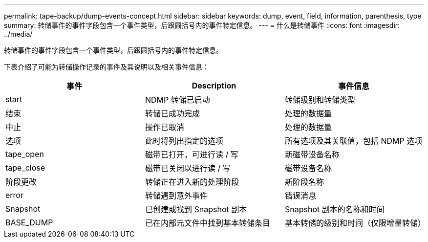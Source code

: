 ---
permalink: tape-backup/dump-events-concept.html 
sidebar: sidebar 
keywords: dump, event, field, information, parenthesis, type 
summary: 转储事件的事件字段包含一个事件类型，后跟圆括号内的事件特定信息。 
---
= 什么是转储事件
:icons: font
:imagesdir: ../media/


[role="lead"]
转储事件的事件字段包含一个事件类型，后跟圆括号内的事件特定信息。

下表介绍了可能为转储操作记录的事件及其说明以及相关事件信息：

|===
| 事件 | Description | 事件信息 


 a| 
start
 a| 
NDMP 转储已启动
 a| 
转储级别和转储类型



 a| 
结束
 a| 
转储已成功完成
 a| 
处理的数据量



 a| 
中止
 a| 
操作已取消
 a| 
处理的数据量



 a| 
选项
 a| 
此时将列出指定的选项
 a| 
所有选项及其关联值，包括 NDMP 选项



 a| 
tape_open
 a| 
磁带已打开，可进行读 / 写
 a| 
新磁带设备名称



 a| 
tape_close
 a| 
磁带已关闭以进行读 / 写
 a| 
磁带设备名称



 a| 
阶段更改
 a| 
转储正在进入新的处理阶段
 a| 
新阶段名称



 a| 
error
 a| 
转储遇到意外事件
 a| 
错误消息



 a| 
Snapshot
 a| 
已创建或找到 Snapshot 副本
 a| 
Snapshot 副本的名称和时间



 a| 
BASE_DUMP
 a| 
已在内部元文件中找到基本转储条目
 a| 
基本转储的级别和时间（仅限增量转储）

|===